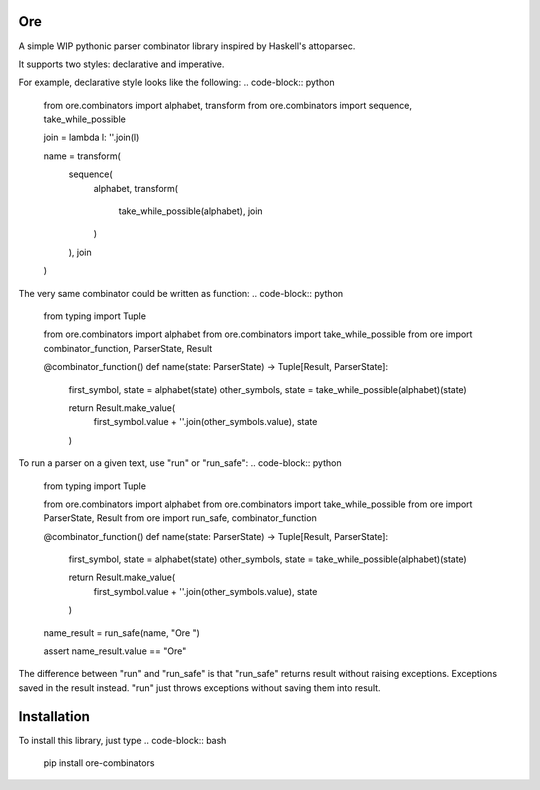 Ore
===

A simple WIP pythonic parser combinator library inspired by Haskell's attoparsec.

It supports two styles: declarative and imperative.

For example, declarative style looks like the following:
.. code-block:: python
    from ore.combinators import alphabet, transform
    from ore.combinators import sequence, take_while_possible

    join = lambda l: ''.join(l)

    name = transform(
        sequence(
            alphabet,
            transform(
                take_while_possible(alphabet),
                join
            )
        ),
        join
    )


The very same combinator could be written as function:
.. code-block:: python
    from typing import Tuple

    from ore.combinators import alphabet
    from ore.combinators import take_while_possible
    from ore import combinator_function, ParserState, Result


    @combinator_function()
    def name(state: ParserState) -> Tuple[Result, ParserState]:
        first_symbol, state = alphabet(state)
        other_symbols, state = take_while_possible(alphabet)(state)

        return Result.make_value(
            first_symbol.value + ''.join(other_symbols.value),
            state
        )

To run a parser on a given text, use "run" or "run_safe":
.. code-block:: python
    from typing import Tuple

    from ore.combinators import alphabet
    from ore.combinators import take_while_possible
    from ore import ParserState, Result
    from ore import run_safe, combinator_function


    @combinator_function()
    def name(state: ParserState) -> Tuple[Result, ParserState]:
        first_symbol, state = alphabet(state)
        other_symbols, state = take_while_possible(alphabet)(state)

        return Result.make_value(
            first_symbol.value + ''.join(other_symbols.value),
            state
        )

    name_result = run_safe(name, "Ore     ")

    assert name_result.value == "Ore"

The difference between "run" and "run_safe" is that "run_safe" returns result without raising exceptions.
Exceptions saved in the result instead.
"run" just throws exceptions without saving them into result.

Installation
============

To install this library, just type
.. code-block:: bash
    pip install ore-combinators


